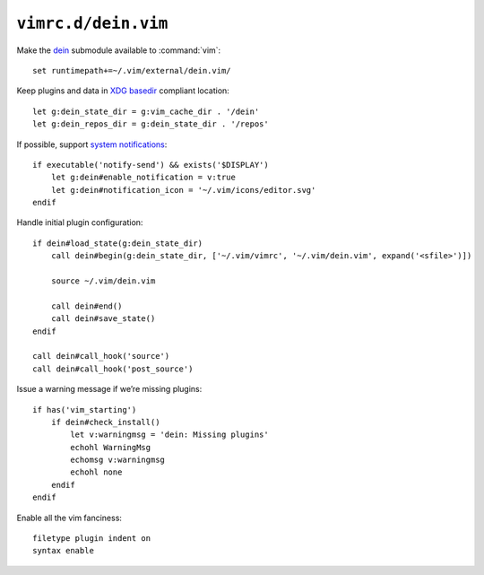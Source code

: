 ``vimrc.d/dein.vim``
====================

Make the dein_ submodule available to :command:`vim`::

    set runtimepath+=~/.vim/external/dein.vim/

Keep plugins and data in `XDG basedir`_ compliant location::

    let g:dein_state_dir = g:vim_cache_dir . '/dein'
    let g:dein_repos_dir = g:dein_state_dir . '/repos'

If possible, support `system notifications`_:

::

    if executable('notify-send') && exists('$DISPLAY')
        let g:dein#enable_notification = v:true
        let g:dein#notification_icon = '~/.vim/icons/editor.svg'
    endif

Handle initial plugin configuration::

    if dein#load_state(g:dein_state_dir)
        call dein#begin(g:dein_state_dir, ['~/.vim/vimrc', '~/.vim/dein.vim', expand('<sfile>')])

        source ~/.vim/dein.vim

        call dein#end()
        call dein#save_state()
    endif

    call dein#call_hook('source')
    call dein#call_hook('post_source')

Issue a warning message if we’re missing plugins::

    if has('vim_starting')
        if dein#check_install()
            let v:warningmsg = 'dein: Missing plugins'
            echohl WarningMsg
            echomsg v:warningmsg
            echohl none
        endif
    endif

Enable all the vim fanciness::

    filetype plugin indent on
    syntax enable

.. _dein: https://github.com/Shougo/dein.vim
.. _XDG basedir: http://standards.freedesktop.org/basedir-spec/basedir-spec-latest.html
.. _system notifications: https://git.gnome.org/browse/libnotify
